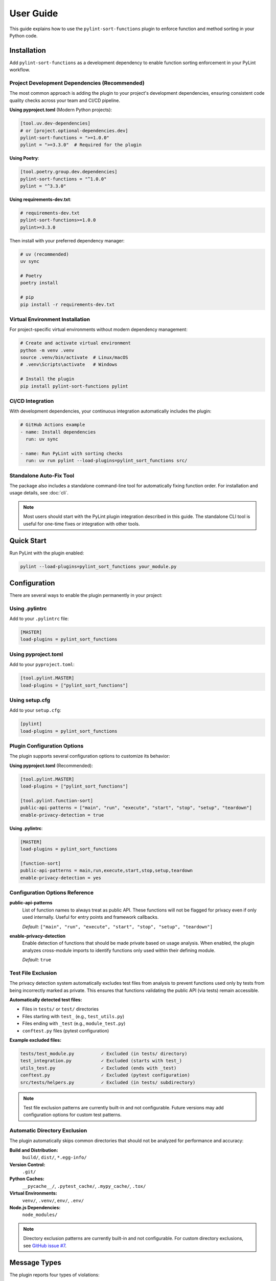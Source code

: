 User Guide
==========

This guide explains how to use the ``pylint-sort-functions`` plugin to enforce function and method sorting in your Python code.

Installation
------------

Add ``pylint-sort-functions`` as a development dependency to enable function sorting enforcement in your PyLint workflow.

Project Development Dependencies (Recommended)
~~~~~~~~~~~~~~~~~~~~~~~~~~~~~~~~~~~~~~~~~~~~~~

The most common approach is adding the plugin to your project's development dependencies, ensuring consistent code quality checks across your team and CI/CD pipeline.

**Using pyproject.toml** (Modern Python projects):

.. code-block:: toml

    [tool.uv.dev-dependencies]
    # or [project.optional-dependencies.dev]
    pylint-sort-functions = ">=1.0.0"
    pylint = ">=3.3.0"  # Required for the plugin

**Using Poetry**:

.. code-block:: toml

    [tool.poetry.group.dev.dependencies]
    pylint-sort-functions = "^1.0.0"
    pylint = "^3.3.0"

**Using requirements-dev.txt**:

.. code-block:: text

    # requirements-dev.txt
    pylint-sort-functions>=1.0.0
    pylint>=3.3.0

Then install with your preferred dependency manager:

.. code-block:: bash

    # uv (recommended)
    uv sync

    # Poetry
    poetry install

    # pip
    pip install -r requirements-dev.txt

Virtual Environment Installation
~~~~~~~~~~~~~~~~~~~~~~~~~~~~~~~~

For project-specific virtual environments without modern dependency management:

.. code-block:: bash

    # Create and activate virtual environment
    python -m venv .venv
    source .venv/bin/activate  # Linux/macOS
    # .venv\Scripts\activate   # Windows

    # Install the plugin
    pip install pylint-sort-functions pylint

CI/CD Integration
~~~~~~~~~~~~~~~~~

With development dependencies, your continuous integration automatically includes the plugin:

.. code-block:: yaml

    # GitHub Actions example
    - name: Install dependencies
      run: uv sync

    - name: Run PyLint with sorting checks
      run: uv run pylint --load-plugins=pylint_sort_functions src/

Standalone Auto-Fix Tool
~~~~~~~~~~~~~~~~~~~~~~~~~

The package also includes a standalone command-line tool for automatically fixing function order. For installation and usage details, see :doc:`cli`.

.. note::
   Most users should start with the PyLint plugin integration described in this guide. The standalone CLI tool is useful for one-time fixes or integration with other tools.

Quick Start
-----------

Run PyLint with the plugin enabled:

.. code-block:: bash

    pylint --load-plugins=pylint_sort_functions your_module.py

Configuration
-------------

There are several ways to enable the plugin permanently in your project:

Using .pylintrc
~~~~~~~~~~~~~~~

Add to your ``.pylintrc`` file:

.. code-block:: ini

    [MASTER]
    load-plugins = pylint_sort_functions

Using pyproject.toml
~~~~~~~~~~~~~~~~~~~~

Add to your ``pyproject.toml``:

.. code-block:: toml

    [tool.pylint.MASTER]
    load-plugins = ["pylint_sort_functions"]

Using setup.cfg
~~~~~~~~~~~~~~~

Add to your ``setup.cfg``:

.. code-block:: ini

    [pylint]
    load-plugins = pylint_sort_functions

Plugin Configuration Options
~~~~~~~~~~~~~~~~~~~~~~~~~~~~~

The plugin supports several configuration options to customize its behavior:

**Using pyproject.toml** (Recommended):

.. code-block:: toml

    [tool.pylint.MASTER]
    load-plugins = ["pylint_sort_functions"]

    [tool.pylint.function-sort]
    public-api-patterns = ["main", "run", "execute", "start", "stop", "setup", "teardown"]
    enable-privacy-detection = true

**Using .pylintrc**:

.. code-block:: ini

    [MASTER]
    load-plugins = pylint_sort_functions

    [function-sort]
    public-api-patterns = main,run,execute,start,stop,setup,teardown
    enable-privacy-detection = yes

Configuration Options Reference
~~~~~~~~~~~~~~~~~~~~~~~~~~~~~~~

**public-api-patterns**
    List of function names to always treat as public API. These functions will not be flagged for privacy even if only used internally. Useful for entry points and framework callbacks.

    *Default*: ``["main", "run", "execute", "start", "stop", "setup", "teardown"]``

**enable-privacy-detection**
    Enable detection of functions that should be made private based on usage analysis. When enabled, the plugin analyzes cross-module imports to identify functions only used within their defining module.

    *Default*: ``true``

Test File Exclusion
~~~~~~~~~~~~~~~~~~~

The privacy detection system automatically excludes test files from analysis to prevent functions used only by tests from being incorrectly marked as private. This ensures that functions validating the public API (via tests) remain accessible.

**Automatically detected test files:**

- Files in ``tests/`` or ``test/`` directories
- Files starting with ``test_`` (e.g., ``test_utils.py``)
- Files ending with ``_test`` (e.g., ``module_test.py``)
- ``conftest.py`` files (pytest configuration)

**Example excluded files:**

.. code-block:: text

    tests/test_module.py          ✓ Excluded (in tests/ directory)
    test_integration.py           ✓ Excluded (starts with test_)
    utils_test.py                 ✓ Excluded (ends with _test)
    conftest.py                   ✓ Excluded (pytest configuration)
    src/tests/helpers.py          ✓ Excluded (in tests/ subdirectory)

.. note::
   Test file exclusion patterns are currently built-in and not configurable. Future versions may add configuration options for custom test patterns.

Automatic Directory Exclusion
~~~~~~~~~~~~~~~~~~~~~~~~~~~~~

The plugin automatically skips common directories that should not be analyzed for performance and accuracy:

**Build and Distribution:**
    ``build/``, ``dist/``, ``*.egg-info/``

**Version Control:**
    ``.git/``

**Python Caches:**
    ``__pycache__/``, ``.pytest_cache/``, ``.mypy_cache/``, ``.tox/``

**Virtual Environments:**
    ``venv/``, ``.venv/``, ``env/``, ``.env/``

**Node.js Dependencies:**
    ``node_modules/``

.. note::
   Directory exclusion patterns are currently built-in and not configurable. For custom directory exclusions, see `GitHub issue #7 <https://github.com/hakonhagland/pylint-sort-functions/issues/7>`_.

Message Types
-------------

The plugin reports four types of violations:

W9001: unsorted-functions
~~~~~~~~~~~~~~~~~~~~~~~~~

**Description**: Functions are not sorted alphabetically in module scope

**When triggered**: Module-level functions are not in alphabetical order within their visibility scope

**Example violation**:

.. code-block:: python

    # Bad: Functions out of order
    def zebra_function():
        pass

    def alpha_function():  # Should come before zebra_function
        pass

**How to fix**: Reorder functions alphabetically:

.. code-block:: python

    # Good: Functions sorted alphabetically
    def alpha_function():
        pass

    def zebra_function():
        pass

**Auto-fix available**: Use ``pylint-sort-functions --fix`` to automatically reorder functions. See :doc:`cli` for details.

W9002: unsorted-methods
~~~~~~~~~~~~~~~~~~~~~~~

**Description**: Methods are not sorted alphabetically in class

**When triggered**: Class methods are not in alphabetical order within their visibility scope

**Example violation**:

.. code-block:: python

    class MyClass:
        def method_z(self):
            pass

        def method_a(self):  # Should come before method_z
            pass

**How to fix**: Reorder methods alphabetically:

.. code-block:: python

    class MyClass:
        def method_a(self):
            pass

        def method_z(self):
            pass

**Auto-fix available**: Use ``pylint-sort-functions --fix`` to automatically reorder methods. See :doc:`cli` for details.

W9003: mixed-function-visibility
~~~~~~~~~~~~~~~~~~~~~~~~~~~~~~~~

**Description**: Public and private functions are not properly separated

**When triggered**: Private functions (with underscore prefix) appear before public functions

**Example violation**:

.. code-block:: python

    # Bad: Private function before public function
    def _private_helper():
        pass

    def public_function():  # Public functions should come first
        pass

**How to fix**: Place all public functions before private functions:

.. code-block:: python

    # Good: Public functions first, then private
    def public_function():
        pass

    def _private_helper():
        pass

**Auto-fix available**: Use ``pylint-sort-functions --fix`` to automatically reorder functions. See :doc:`cli` for details.

W9004: function-should-be-private
~~~~~~~~~~~~~~~~~~~~~~~~~~~~~~~~~

**Description**: Function should be private (prefix with underscore)

**When triggered**: A function is only used within its defining module based on sophisticated import analysis

**Example violation**:

.. code-block:: python

    # Bad: Internal helper not marked as private
    def validate_internal_state(data):  # Only used in this module
        return data.is_valid()

    def public_api():
        if validate_internal_state(data):
            process(data)

**How to fix**: Add underscore prefix to make it private:

.. code-block:: python

    # Good: Internal function marked as private
    def _validate_internal_state(data):
        return data.is_valid()

    def public_api():
        if _validate_internal_state(data):
            process(data)

**Detection Method**: Uses comprehensive import analysis that scans the entire project to identify actual usage patterns:

- **Cross-module analysis**: Analyzes all Python files to detect function imports and calls
- **Usage tracking**: Maps which functions are accessed by other modules via ``from module import function`` or ``module.function()``
- **Smart exclusions**: Skips common public API patterns (``main``, ``run``, ``setup``) and automatically excludes test files from analysis
- **Test file exclusion**: Automatically excludes ``tests/``, ``test_*.py``, ``*_test.py``, and ``conftest.py`` files to prevent functions used only by tests from being marked private
- **False positive prevention**: Only flags functions with zero external usage (excluding tests), ensuring accuracy

**Auto-fix availability**:

- **Manual renaming**: Functions can be manually renamed following PyLint suggestions
- **Automatic renaming**: Available via the bidirectional privacy fixer feature

  See privacy fixer documentation for comprehensive privacy analysis capabilities.

W9005: function-should-be-public
~~~~~~~~~~~~~~~~~~~~~~~~~~~~~~~~~

**Description**: Private function should be public (remove underscore prefix)

**When triggered**: A private function (with underscore prefix) is imported and used by other modules based on cross-module usage analysis

**Example violation**:

.. code-block:: python

    # Bad: Private function used externally
    # utils.py contains:
    def _helper_function():  # Used by other modules
        return "help"

    # main.py imports it:
    from utils import _helper_function  # External usage detected

**How to fix**: Remove underscore prefix to make it public:

.. code-block:: python

    # Good: Function correctly marked as public
    def helper_function():
        return "help"

**Detection Method**: Uses comprehensive import analysis to identify private functions with external usage:

- **Cross-module import detection**: Scans all Python files to identify imports of private functions
- **Usage pattern analysis**: Detects ``from module import _function`` and ``module._function()`` patterns
- **Conservative approach**: Only flags private functions with clear external usage evidence
- **Test file exclusion**: Automatically ignores usage within ``tests/``, ``test_*.py``, ``*_test.py``, and ``conftest.py`` files to avoid false positives from test code

**Auto-fix availability**:

- **Manual renaming**: Functions can be manually renamed following PyLint suggestions
- **Automatic renaming**: Available via the bidirectional privacy fixer feature

  See privacy fixer documentation for comprehensive privacy analysis capabilities.

Sorting Rules
-------------

The plugin enforces these sorting rules:

1. **Visibility Separation**: Public functions/methods (no underscore) must come before private ones (underscore prefix)
2. **Alphabetical Order**: Within each visibility group, items must be sorted alphabetically
3. **Case Sensitive**: Sorting is case-sensitive (uppercase comes before lowercase)
4. **Dunder Method Handling**: Special methods (``__init__``, ``__str__``) are treated as public and sorted alphabetically
5. **Public API Pattern Recognition**: Configurable patterns (``main``, ``run``, ``setup``) are preserved as public regardless of usage
6. **Decorator Exclusions**: Functions with specified decorators can be excluded from sorting requirements (CLI tool only)

Complete Example
~~~~~~~~~~~~~~~~

Here's a properly organized module:

.. code-block:: python

    """Example module with proper function organization."""

    # Public functions (alphabetically sorted)

    def calculate_total(items):
        """Calculate the total of all items."""
        return sum(item.value for item in items)

    def process_data(data):
        """Process the input data."""
        validated = _validate_data(data)
        return _transform_data(validated)

    def save_results(results):
        """Save results to storage."""
        formatted = _format_results(results)
        _write_to_disk(formatted)

    # Private functions (alphabetically sorted)

    def _format_results(results):
        """Format results for storage."""
        return json.dumps(results)

    def _transform_data(data):
        """Transform validated data."""
        return [d.upper() for d in data]

    def _validate_data(data):
        """Validate input data."""
        return [d for d in data if d]

    def _write_to_disk(data):
        """Write data to disk."""
        with open("output.json", "w") as f:
            f.write(data)

Disabling Messages
------------------

You can disable specific messages for a file, class, or function:

File Level
~~~~~~~~~~

.. code-block:: python

    # pylint: disable=unsorted-functions
    """This module intentionally has unsorted functions."""

Function Level
~~~~~~~~~~~~~~

.. code-block:: python

    def zebra():  # pylint: disable=unsorted-functions
        pass

    def alpha():  # Order required by framework
        pass

Inline Comments
~~~~~~~~~~~~~~~

.. code-block:: python

    class MyClass:
        def z_method(self):
            pass

        def a_method(self):  # pylint: disable=unsorted-methods
            pass

Configuration in .pylintrc
~~~~~~~~~~~~~~~~~~~~~~~~~~

Disable specific messages project-wide:

.. code-block:: ini

    [MESSAGES CONTROL]
    disable = unsorted-functions,
              unsorted-methods

Or enable only specific messages:

.. code-block:: ini

    [MESSAGES CONTROL]
    enable = unsorted-functions,
             unsorted-methods,
             mixed-function-visibility,
             function-should-be-private,
             function-should-be-public

Command Line Options
--------------------

Run with specific messages enabled:

.. code-block:: bash

    # Check only function sorting
    pylint --load-plugins=pylint_sort_functions \
           --disable=all \
           --enable=unsorted-functions,unsorted-methods \
           mymodule.py

Run with increased verbosity:

.. code-block:: bash

    # See which files are being checked
    pylint --load-plugins=pylint_sort_functions --verbose mymodule.py

Generate a full report:

.. code-block:: bash

    # Get detailed statistics
    pylint --load-plugins=pylint_sort_functions --reports=yes mymodule.py

Command-Line Plugin Configuration
~~~~~~~~~~~~~~~~~~~~~~~~~~~~~~~~~~

Configure plugin behavior through PyLint command-line options:

.. code-block:: bash

    # Configure public API patterns
    pylint --load-plugins=pylint_sort_functions \
           --public-api-patterns=main,run,custom_entry \
           mymodule.py

    # Disable privacy detection
    pylint --load-plugins=pylint_sort_functions \
           --disable-privacy-detection \
           mymodule.py

Self-Check Pattern
~~~~~~~~~~~~~~~~~~

Focus exclusively on sorting violations for clean output:

.. code-block:: bash

    # Check only plugin-specific violations
    pylint --load-plugins=pylint_sort_functions \
           --disable=all \
           --enable=unsorted-functions,unsorted-methods,mixed-function-visibility,function-should-be-private,function-should-be-public \
           src/

    # Make target equivalent (if available)
    make self-check

Integration with IDEs
---------------------

VS Code
~~~~~~~

Add to ``.vscode/settings.json``:

.. code-block:: json

    {
        "pylint.args": [
            "--load-plugins=pylint_sort_functions"
        ]
    }

PyCharm
~~~~~~~

1. Go to Settings → Tools → External Tools
2. Add PyLint with arguments: ``--load-plugins=pylint_sort_functions``

Vim (with ALE)
~~~~~~~~~~~~~~

Add to your ``.vimrc``:

.. code-block:: vim

    let g:ale_python_pylint_options = '--load-plugins=pylint_sort_functions'

Best Practices
--------------

1. **Use Section Comments**: Clearly separate public and private sections:

   .. code-block:: python

       # Public functions

       def public_one():
           pass

       # Private functions

       def _private_one():
           pass

2. **Framework Exceptions**: Some frameworks require specific ordering. In these cases:

   - Document why the order is required
   - Configure decorator exclusions in your project (see :doc:`pylintrc`)
   - Use the CLI auto-fix tool with decorator exclusions: ``pylint-sort-functions --fix --ignore-decorators "@app.route"`` (see :doc:`cli`)
   - **Note**: Decorator exclusions are available in both PyLint plugin and CLI tool for consistent behavior.


3. **Test Organization**: Apply the same principles to test files for consistency:

   .. code-block:: python

       class TestMyClass:
           # Test methods (alphabetically sorted)

           def test_feature_a(self):
               pass

           def test_feature_b(self):
               pass

           # Helper methods

           def _create_fixture(self):
               pass

4. **Gradual Adoption**: When adding to an existing project:

   - Start by enabling only in new modules
   - Gradually fix existing modules
   - Use file-level disables during transition

Troubleshooting
---------------

Plugin Not Loading
~~~~~~~~~~~~~~~~~~

If the plugin isn't loading, verify:

1. Installation: ``pip show pylint-sort-functions``
2. Python path: ``python -c "import pylint_sort_functions"``
3. PyLint version: ``pylint --version`` (requires PyLint >=3.3.0)
4. Python version: ``python --version`` (requires Python >=3.11)

Configuration Issues
~~~~~~~~~~~~~~~~~~~~

If plugin configuration options aren't being recognized:

1. Verify configuration section name: ``[tool.pylint.function-sort]``
2. Check option names: ``public-api-patterns``, ``enable-privacy-detection``
3. Restart your IDE/editor after configuration changes
4. Test configuration: ``pylint --help`` should show plugin options

Privacy Detection Issues
~~~~~~~~~~~~~~~~~~~~~~~~~

If ``function-should-be-private`` (W9004) or ``function-should-be-public`` (W9005) messages aren't appearing:

1. Verify privacy detection is enabled: ``enable-privacy-detection=y``
2. Check that files are part of a Python project with project markers (pyproject.toml, setup.py, etc.)
3. Ensure functions aren't in test files (automatically excluded)
4. For W9004: Verify functions aren't matching public API patterns
5. For W9005: Confirm the private function is actually imported by other modules

False Positives
~~~~~~~~~~~~~~~

If you get false positives for privacy detection:

**For W9004 (function-should-be-private)**:

1. Ensure your ``__init__.py`` files properly export public APIs
2. The detection is conservative and won't flag functions used across modules
3. Configure public API patterns if you have custom entry points:

   .. code-block:: ini

       [tool.pylint.function-sort]
       public-api-patterns = ["main", "run", "setup", "custom_entry"]

4. Use inline disables for legitimate cases: ``# pylint: disable=function-should-be-private``

**For W9005 (function-should-be-public)**:

1. Verify the function is genuinely used externally (not just in tests)
2. Check if the external usage is intentional API design
3. Use inline disables if the private usage is intentional: ``# pylint: disable=function-should-be-public``

Performance Issues
~~~~~~~~~~~~~~~~~~

For large codebases:

1. The import analysis feature may add overhead
2. Consider running the plugin separately from other checks
3. Use file/directory exclusions for generated code

Output Format
-------------

The plugin produces standard PyLint output:

.. code-block:: text

    ************* Module mymodule
    mymodule.py:10:0: W9001: Functions are not sorted alphabetically in module scope (unsorted-functions)
    mymodule.py:25:0: W9002: Methods are not sorted alphabetically in class MyClass (unsorted-methods)
    mymodule.py:30:0: W9003: Public and private functions are not properly separated in module (mixed-function-visibility)
    mymodule.py:35:0: W9004: Function 'helper_function' should be private (prefix with underscore) (function-should-be-private)
    mymodule.py:40:0: W9005: Function '_shared_util' should be public (remove underscore prefix) (function-should-be-public)

Exit Codes
~~~~~~~~~~

The plugin follows PyLint's exit code convention:

- 0: No issues found
- 1: Fatal error occurred
- 2: Error messages issued
- 4: Warning messages issued
- 8: Refactor messages issued
- 16: Convention messages issued

Since this plugin issues warnings (W codes), expect exit code 4 when violations are found.

Summary
-------

The ``pylint-sort-functions`` plugin helps maintain consistent code organization by enforcing:

- Alphabetical sorting of functions and methods
- Proper separation of public and private functions
- Clear identification of internal helper functions and externally-used private functions

This leads to more maintainable and navigable codebases where developers can quickly locate functions and understand the public API surface.

See Also
--------

- :doc:`cli` - Command-line auto-fix tool with ``pylint-sort-functions`` command
- :doc:`pylintrc` - Complete PyLint configuration reference
- :doc:`sorting` - Detailed sorting algorithm and rules documentation
